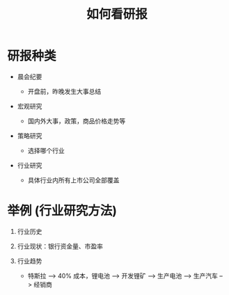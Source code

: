 #+TITLE: 如何看研报

* 研报种类

  - 晨会纪要 

    - 开盘前，昨晚发生大事总结

  - 宏观研究

    - 国内外大事，政策，商品价格走势等

  - 策略研究

    - 选择哪个行业

  - 行业研究

    - 具体行业内所有上市公司全部覆盖

* 举例 (行业研究方法)

  1. 行业历史

  2. 行业现状：银行资金量、市盈率

  3. 行业趋势

     - 特斯拉 --> 40% 成本，锂电池 --> 开发锂矿 --> 生产电池 --> 生产汽车 --> 经销商
    

